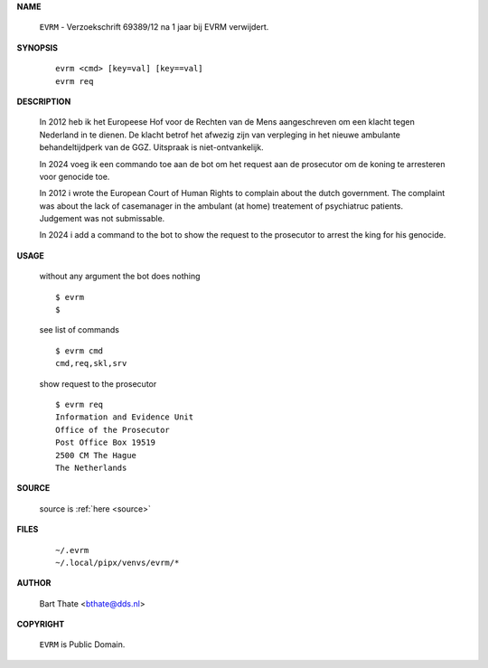 .. _manual:

.. raw:: html

    <br><br>

.. title:: Manual


**NAME**

    ``EVRM`` - Verzoekschrift 69389/12 na 1 jaar bij EVRM verwijdert.


**SYNOPSIS**

    ::

        evrm <cmd> [key=val] [key==val]
        evrm req

**DESCRIPTION**

    In 2012 heb ik het Europeese Hof voor de Rechten van de Mens aangeschreven
    om een klacht tegen Nederland in te dienen. De klacht betrof het afwezig zijn
    van verpleging in het nieuwe ambulante behandeltijdperk van de GGZ. Uitspraak
    is niet-ontvankelijk.

    In 2024 voeg ik een commando toe aan de bot om het request aan de
    prosecutor om de koning te arresteren voor genocide toe.

    In 2012 i wrote the European Court of Human Rights to complain about the
    dutch government. The complaint was about the lack of casemanager in the
    ambulant (at home) treatement of psychiatruc patients. Judgement was not
    submissable.

    In 2024 i add a command to the bot to show the request to the prosecutor
    to arrest the king for his genocide.


**USAGE**

    without any argument the bot does nothing

    ::

        $ evrm
        $

    see list of commands

    ::

        $ evrm cmd
        cmd,req,skl,srv


    show request to the prosecutor

    ::

        $ evrm req
        Information and Evidence Unit
        Office of the Prosecutor
        Post Office Box 19519
        2500 CM The Hague
        The Netherlands


**SOURCE**


    source is :ref:`here <source>`


**FILES**

    ::

        ~/.evrm 
        ~/.local/pipx/venvs/evrm/*


**AUTHOR**

    Bart Thate <bthate@dds.nl>


**COPYRIGHT**

    ``EVRM`` is Public Domain.
